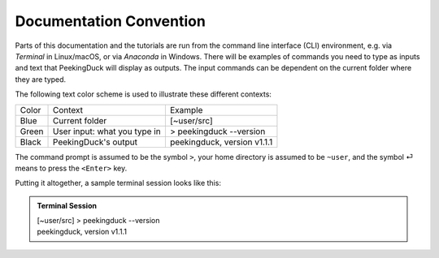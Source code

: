 ************************
Documentation Convention
************************

.. role:: red

.. role:: blue

.. role:: green

.. _documentation_convention:

Parts of this documentation and the tutorials are run from the command line
interface (CLI) environment, e.g.  via `Terminal` in Linux/macOS, or via
`Anaconda` in Windows.
There will be examples of commands you need to type as inputs and text that
PeekingDuck will display as outputs. The input commands can be dependent on the 
current folder where they are typed.

The following text color scheme is used to illustrate these different contexts:

+----------------+------------------------------+----------------------------------+
| Color          | Context                      | Example                          |
+----------------+------------------------------+----------------------------------+
| :blue:`Blue`   | Current folder               | :blue:`[~user/src]`              |
+----------------+------------------------------+----------------------------------+
| :green:`Green` | User input: what you type in | > :green:`peekingduck --version` |
+----------------+------------------------------+----------------------------------+
| Black          | PeekingDuck's output         | peekingduck, version v1.1.1      |
+----------------+------------------------------+----------------------------------+

The command prompt is assumed to be the symbol ``>``,
your home directory is assumed to be ``~user``,
and the symbol \ :green:`⏎` \ means to press the ``<Enter>`` key.

Putting it altogether, a sample terminal session looks like this:

.. admonition:: Terminal Session

    | \ :blue:`[~user/src]` \ > \ :green:`peekingduck --version` \
    | peekingduck, version v1.1.1


